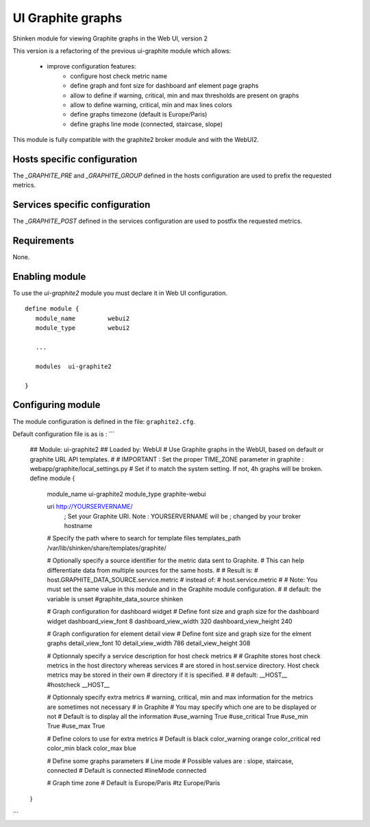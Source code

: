 .. _ui_graphite_module:

===========================
UI Graphite graphs
===========================

Shinken module for viewing Graphite graphs in the Web UI, version 2

This version is a refactoring of the previous ui-graphite module which allows:

   - improve configuration features:
      - configure host check metric name
      - define graph and font size for dashboard anf element page graphs
      - allow to define if warning, critical, min and max thresholds are present on graphs
      - allow to define warning, critical, min and max lines colors
      - define graphs timezone (default is Europe/Paris)
      - define graphs line mode (connected, staircase, slope)

This module is fully compatible with the graphite2 broker module and with the WebUI2.


Hosts specific configuration
--------------------------------
The `_GRAPHITE_PRE` and `_GRAPHITE_GROUP` defined in the hosts configuration are used to prefix the requested metrics.


Services specific configuration
--------------------------------
The `_GRAPHITE_POST` defined in the services configuration are used to postfix the requested metrics.


Requirements
-------------------------

None.


Enabling module
-------------------------

To use the `ui-graphite2` module you must declare it in Web UI configuration.

::

   define module {
      module_name         webui2
      module_type         webui2

      ...

      modules  ui-graphite2

   }


Configuring module
-------------------------

The module configuration is defined in the file: ``graphite2.cfg``.

Default configuration file is as is :
```
   ## Module:      ui-graphite2
   ## Loaded by:   WebUI
   # Use Graphite graphs in the WebUI, based on default or graphite URL API templates.
   #
   # IMPORTANT : Set the proper TIME_ZONE parameter in graphite : webapp/graphite/local_settings.py
   # Set if to match the system setting. If not, 4h graphs will be broken.
   define module {
      module_name             ui-graphite2
      module_type             graphite-webui

      uri                     http://YOURSERVERNAME/
                              ; Set your Graphite URI. Note : YOURSERVERNAME will be
                              ; changed by your broker hostname

      # Specify the path where to search for template files
      templates_path          /var/lib/shinken/share/templates/graphite/

      # Optionally specify a source identifier for the metric data sent to Graphite.
      # This can help differentiate data from multiple sources for the same hosts.
      #
      # Result is:
      # host.GRAPHITE_DATA_SOURCE.service.metric
      # instead of:
      # host.service.metric
      #
      # Note: You must set the same value in this module and in the Graphite module configuration.
      #
      # default: the variable is unset
      #graphite_data_source shinken

      # Graph configuration for dashboard widget
      # Define font size and graph size for the dashboard widget
      dashboard_view_font     8
      dashboard_view_width    320
      dashboard_view_height   240

      # Graph configuration for element detail view
      # Define font size and graph size for the elment graphs
      detail_view_font        10
      detail_view_width       786
      detail_view_height      308

      # Optionnaly specify a service description for host check metrics
      #
      # Graphite stores host check metrics in the host directory whereas services
      # are stored in host.service directory. Host check metrics may be stored in their own
      # directory if it is specified.
      #
      # default: __HOST__
      #hostcheck               __HOST__

      # Optionnaly specify extra metrics
      # warning, critical, min and max information for the metrics are sometimes not necessary
      # in Graphite
      # You may specify which one are to be displayed or not
      # Default is to display all the information
      #use_warning             True
      #use_critical            True
      #use_min                 True
      #use_max                 True

      # Define colors to use for extra metrics
      # Default is black
      color_warning           orange
      color_critical          red
      color_min               black
      color_max               blue

      # Define some graphs parameters
      # Line mode
      # Possible values are : slope, staircase, connected
      # Default is connected
      #lineMode                connected

      # Graph time zone
      # Default is Europe/Paris
      #tz                      Europe/Paris
   }
```
